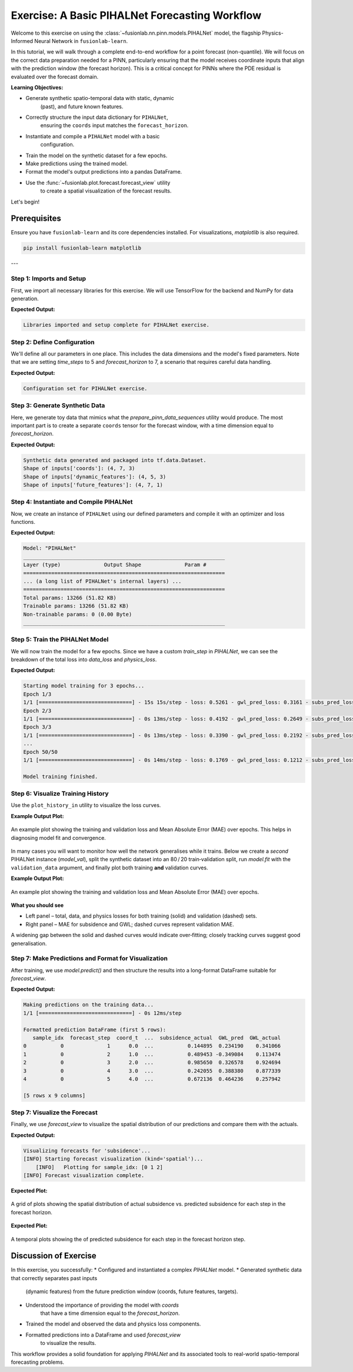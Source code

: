 .. _exercise_pihalnet_guide:

=================================================
Exercise: A Basic PIHALNet Forecasting Workflow
=================================================

Welcome to this exercise on using the
:class:`~fusionlab.nn.pinn.models.PIHALNet` model, the flagship
Physics-Informed Neural Network in ``fusionlab-learn``.

In this tutorial, we will walk through a complete end-to-end
workflow for a point forecast (non-quantile). We will focus on the
correct data preparation needed for a PINN, particularly ensuring
that the model receives coordinate inputs that align with the
prediction window (the forecast horizon). This is a critical
concept for PINNs where the PDE residual is evaluated over the
forecast domain.

**Learning Objectives:**

* Generate synthetic spatio-temporal data with static, dynamic
    (past), and future known features.
* Correctly structure the input data dictionary for ``PIHALNet``,
    ensuring the ``coords`` input matches the ``forecast_horizon``.
* Instantiate and compile a ``PIHALNet`` model with a basic
    configuration.
* Train the model on the synthetic dataset for a few epochs.
* Make predictions using the trained model.
* Format the model's output predictions into a pandas DataFrame.
* Use the :func:`~fusionlab.plot.forecast.forecast_view` utility
    to create a spatial visualization of the forecast results.

Let's begin!

Prerequisites
-------------

Ensure you have ``fusionlab-learn`` and its core dependencies
installed. For visualizations, `matplotlib` is also required.

.. code-block:: bash

   pip install fusionlab-learn matplotlib

---

Step 1: Imports and Setup
~~~~~~~~~~~~~~~~~~~~~~~~~~~
First, we import all necessary libraries for this exercise. We will
use TensorFlow for the backend and NumPy for data generation.

.. code-block:: python
   :linenos:

   import os
   import numpy as np
   import pandas as pd
   import tensorflow as tf
   import warnings

   # FusionLab imports (adjust paths if necessary for your environment)
   from fusionlab.nn.pinn.models import PIHALNet
   from fusionlab.plot.forecast import forecast_view, plot_forecast_by_step
   from fusionlab.plot.forecast import plot_forecasts
   from tensorflow.keras.losses import MeanSquaredError
   from tensorflow.keras.optimizers import Adam
   from tensorflow.data import Dataset, AUTOTUNE

   # Suppress warnings and TF logs for cleaner output
   warnings.filterwarnings('ignore')
   tf.get_logger().setLevel('ERROR')

   # Directory for saving any output images from this exercise
   EXERCISE_OUTPUT_DIR = "./pihalnet_exercise_outputs"
   os.makedirs(EXERCISE_OUTPUT_DIR, exist_ok=True)

   print("Libraries imported and setup complete for PIHALNet exercise.")


**Expected Output:**

.. code-block:: text

   Libraries imported and setup complete for PIHALNet exercise.


Step 2: Define Configuration
~~~~~~~~~~~~~~~~~~~~~~~~~~~~~~
We'll define all our parameters in one place. This includes the
data dimensions and the model's fixed parameters. Note that we are
setting `time_steps` to 5 and `forecast_horizon` to 7, a scenario
that requires careful data handling.

.. code-block:: python
   :linenos:

   # Toy configuration for the exercise
   BATCH_SIZE = 4
   TIME_STEPS = 5          # Look-back window size
   FORECAST_HORIZON = 7    # Prediction window size (now > time_steps)
   STATIC_INPUT_DIM = 2
   DYNAMIC_INPUT_DIM = 3
   FUTURE_INPUT_DIM = 1
   RANDOM_SEED = 42

   np.random.seed(RANDOM_SEED)
   tf.random.set_seed(RANDOM_SEED)

   # Define the fixed parameters for our PIHALNet model
   fixed_model_params = {
       "static_input_dim": STATIC_INPUT_DIM,
       "dynamic_input_dim": DYNAMIC_INPUT_DIM,
       "future_input_dim": FUTURE_INPUT_DIM,
       "output_subsidence_dim": 1,
       "output_gwl_dim": 1,
       "forecast_horizon": FORECAST_HORIZON,
       "quantiles": None, # We will do a point forecast
       "max_window_size": TIME_STEPS,
       "pde_mode": "consolidation",
       "pinn_coefficient_C": "learnable",
       "use_vsn": True
   }

   # Define some architectural parameters for the model
   architectural_params = {
       "embed_dim": 16,
       "hidden_units": 16,
       "lstm_units": 16,
       "attention_units": 8,
       "num_heads": 2,
       "dropout_rate": 0.1,
       "activation": "relu"
   }
   print("Configuration set for PIHALNet exercise.")


**Expected Output:**

.. code-block:: text

   Configuration set for PIHALNet exercise.


Step 3: Generate Synthetic Data
~~~~~~~~~~~~~~~~~~~~~~~~~~~~~~~~~
Here, we generate toy data that mimics what the
`prepare_pinn_data_sequences` utility would produce. The most
important part is to create a separate ``coords`` tensor for the
forecast window, with a time dimension equal to `forecast_horizon`.

.. code-block:: python
   :linenos:

   # 1. Generate features for the lookback window (length = time_steps)
   static_features = np.random.rand(
       BATCH_SIZE, STATIC_INPUT_DIM
   ).astype("float32")
   dynamic_features = np.random.rand(
       BATCH_SIZE, TIME_STEPS, DYNAMIC_INPUT_DIM
   ).astype("float32")

   # 2. Generate features and coordinates for the FORECAST window
   # These are the coordinates where the PDE will be evaluated.
   # Their time dimension must match `forecast_horizon`.
   future_t_coords = np.tile(
       np.arange(
           FORECAST_HORIZON, dtype="float32"
       ).reshape(1, FORECAST_HORIZON, 1),
       (BATCH_SIZE, 1, 1)
   )
   future_x_coords = np.random.rand(
       BATCH_SIZE, FORECAST_HORIZON, 1
   ).astype("float32")
   future_y_coords = np.random.rand(
       BATCH_SIZE, FORECAST_HORIZON, 1
   ).astype("float32")

   # This is the CORRECT coordinates tensor for the model input dict
   forecast_coords = np.concatenate(
       [future_t_coords, future_x_coords, future_y_coords], axis=-1
   )

   future_features = np.random.rand(
       BATCH_SIZE, FORECAST_HORIZON, FUTURE_INPUT_DIM
   ).astype("float32")

   # 3. Generate targets matching the forecast_horizon
   subs_targets = np.random.rand(
       BATCH_SIZE, FORECAST_HORIZON, 1
   ).astype("float32")
   gwl_targets = np.random.rand(
       BATCH_SIZE, FORECAST_HORIZON, 1
   ).astype("float32")

   # 4. Package inputs and targets into dictionaries
   inputs = {
       "coords": forecast_coords, # Shape: (batch, forecast_horizon, 3)
       "static_features": static_features,
       "dynamic_features": dynamic_features,
       "future_features": future_features,
   }
   targets = {
       "subs_pred": subs_targets,
       "gwl_pred": gwl_targets,
   }

   # 5. Create a tf.data.Dataset
   dataset = Dataset.from_tensor_slices((inputs, targets)).batch(BATCH_SIZE)

   print("Synthetic data generated and packaged into tf.data.Dataset.")
   print(f"Shape of inputs['coords']: {inputs['coords'].shape}")
   print(f"Shape of inputs['dynamic_features']: {inputs['dynamic_features'].shape}")
   print(f"Shape of inputs['future_features']: {inputs['future_features'].shape}")


**Expected Output:**

.. code-block:: text

   Synthetic data generated and packaged into tf.data.Dataset.
   Shape of inputs['coords']: (4, 7, 3)
   Shape of inputs['dynamic_features']: (4, 5, 3)
   Shape of inputs['future_features']: (4, 7, 1)


Step 4: Instantiate and Compile PIHALNet
~~~~~~~~~~~~~~~~~~~~~~~~~~~~~~~~~~~~~~~~~~
Now, we create an instance of ``PIHALNet`` using our defined parameters
and compile it with an optimizer and loss functions.

.. code-block:: python
   :linenos:

   # Instantiate PIHALNet with both fixed and architectural params
   model = PIHALNet(**fixed_model_params, **architectural_params)

   # Compile the model
   model.compile(
       optimizer=Adam(learning_rate=1e-3, clipnorm=1.0),
       loss={
           "subs_pred": MeanSquaredError(name="subs_data_loss"),
           "gwl_pred": MeanSquaredError(name="gwl_data_loss"),
       },
       metrics={
           "subs_pred": ["mae"],
           "gwl_pred": ["mae"],
       },
       loss_weights={"subs_pred": 1.0, "gwl_pred": 0.8},
       lambda_pde=0.1  # Weight for the physics loss component
   )

   # Build the model to see the summary (optional, fit() will also build it)
   model.build(input_shape={k: v.shape for k, v in inputs.items()})
   model.summary(line_length=110)


**Expected Output:**

.. code-block:: text

   Model: "PIHALNet"
   _________________________________________________________________
   Layer (type)              Output Shape              Param #
   =================================================================
   ... (a long list of PIHALNet's internal layers) ...
   =================================================================
   Total params: 13266 (51.82 KB)
   Trainable params: 13266 (51.82 KB)
   Non-trainable params: 0 (0.00 Byte)
   _________________________________________________________________


Step 5: Train the PIHALNet Model
~~~~~~~~~~~~~~~~~~~~~~~~~~~~~~~~
We will now train the model for a few epochs. Since we have a custom
`train_step` in `PIHALNet`, we can see the breakdown of the total loss
into `data_loss` and `physics_loss`.

.. code-block:: python
   :linenos:

   print("\nStarting model training for 3 epochs...")
   history = model.fit(dataset, epochs=50, verbose=1)
   print("\nModel training finished.")


**Expected Output:**

.. code-block:: text

   Starting model training for 3 epochs...
   Epoch 1/3
   1/1 [==============================] - 15s 15s/step - loss: 0.5261 - gwl_pred_loss: 0.3161 - subs_pred_loss: 0.2732 - gwl_pred_mae: 0.5168 - subs_pred_mae: 0.4599 - total_loss: 0.5401 - data_loss: 0.5261 - physics_loss: 0.1406
   Epoch 2/3
   1/1 [==============================] - 0s 13ms/step - loss: 0.4192 - gwl_pred_loss: 0.2649 - subs_pred_loss: 0.2074 - gwl_pred_mae: 0.4738 - subs_pred_mae: 0.3993 - total_loss: 0.4267 - data_loss: 0.4192 - physics_loss: 0.0741
   Epoch 3/3
   1/1 [==============================] - 0s 13ms/step - loss: 0.3390 - gwl_pred_loss: 0.2192 - subs_pred_loss: 0.1636 - gwl_pred_mae: 0.4294 - subs_pred_mae: 0.3502 - total_loss: 0.3439 - data_loss: 0.3390 - physics_loss: 0.0491
   ...
   Epoch 50/50
   1/1 [==============================] - 0s 14ms/step - loss: 0.1769 - gwl_pred_loss: 0.1212 - subs_pred_loss: 0.0800 - gwl_pred_mae: 0.2914 - subs_pred_mae: 0.2367 - total_loss: 0.1811 - data_loss: 0.1769 - physics_loss: 0.0422

   Model training finished.

Step 6: Visualize Training History
~~~~~~~~~~~~~~~~~~~~~~~~~~~~~~~~~~
Use the ``plot_history_in`` utility to visualize the loss curves.

.. code-block:: python
   :linenos:
   
   from fusionlab.nn.models.utils import plot_history_in 
   print("\\nPlotting training history...")
   
   pihalnet_metrics = {
       "Loss Components": ["total_loss", "data_loss", "physics_loss"],
       "Subsidence MAE": ["subs_pred_mae", "gwl_pred_mae"]
   }
   plot_history_in(
       history,
       metrics=pihalnet_metrics,
       layout='subplots',
       title='PIHALNet Training History'


**Example Output Plot:**

.. figure:: ../images/pihalnet_history_plot.png
   :alt: PIHALNet Training History Plot
   :align: center
   :width: 90%

   An example plot showing the training and validation loss and Mean
   Absolute Error (MAE) over epochs. This helps in diagnosing model
   fit and convergence.


In many cases you will want to monitor how well the network generalises
while it trains.  
Below we create a *second* PIHALNet instance (`model_val`), split the
synthetic dataset into an 80 / 20 train‑validation split, run
`model.fit` with the ``validation_data`` argument, and finally plot both
training **and** validation curves.

.. code-block:: python
   :linenos:
   

   # 1. Prepare an explicit train / validation split
   from tensorflow.data import AUTOTUNE

   total_batches = int(
       tf.data.experimental.cardinality(dataset).numpy()
   )
   if total_batches < 2:
       # Not enough batches to split → fall back to 1 batch train + 1 batch val
       warnings.warn(
           "Dataset has a single batch; duplicating it for validation.",
           RuntimeWarning,
       )
       train_ds = dataset
       valid_ds = dataset.take(1).prefetch(AUTOTUNE)
   else:
       val_batches = max(1, int(0.2 * total_batches))          # 20 % → validation
       train_ds = dataset.take(total_batches - val_batches)
       valid_ds = dataset.skip(total_batches - val_batches).prefetch(AUTOTUNE)

   # 2. Instantiate a new PIHALNet model (identical hyper‑params)
   model_val = PIHALNet(**fixed_model_params, **architectural_params)

   model_val.compile(
       optimizer=Adam(learning_rate=1e-3, clipnorm=1.0),
       loss={
           "subs_pred": MeanSquaredError(name="subs_data_loss"),
           "gwl_pred":  MeanSquaredError(name="gwl_data_loss"),
       },
       metrics={
           "subs_pred": ["mae"],
           "gwl_pred":  ["mae"],
       },
       loss_weights={"subs_pred": 1.0, "gwl_pred": 0.8},
       lambda_pde=0.1,
   )

   # 3. Fit with validation_data; keep the History object
   print("\nTraining model with validation monitoring...")
   history_val = model_val.fit(
       train_ds,
       validation_data=valid_ds,
       epochs=50,
       verbose=1,
   )
   print("\nTraining finished.")

   # 4. Plot both training and validation curves
   from fusionlab.nn.models.utils import plot_history_in

   print("\nPlotting training + validation history ...")

   # Extend the metric groups to include their 'val_' counterparts
   pihalnet_metrics_val = {
       "Loss Components": [
          "loss",  "total_loss", "data_loss", "physics_loss", 
           "val_loss",'val_gwl_pred_loss', 'val_subs_pred_loss'
       ],
       "Subsidence MAE": [
           "subs_pred_mae", "gwl_pred_mae",
           "val_subs_pred_mae", "val_gwl_pred_mae",
           ]
   }

   plot_history_in(
       history_val,
       metrics=pihalnet_metrics_val,
       layout="subplots",
       title="PIHALNet Train & Valid History",
   )


**Example Output Plot:**

.. figure:: ../images/pihalnet_history_val_plot.png
   :alt: PIHALNet Training History Plot
   :align: center
   :width: 90%

   An example plot showing the training and validation loss and Mean
   Absolute Error (MAE) over epochs.

   
**What you should see**

* Left panel – total, data, and physics losses for both training
  (solid) and validation (dashed) sets.
* Right panel – MAE for subsidence and GWL; dashed curves represent
  validation MAE.

A widening gap between the solid and dashed curves would indicate
over‑fitting; closely tracking curves suggest good generalisation.

Step 7: Make Predictions and Format for Visualization
~~~~~~~~~~~~~~~~~~~~~~~~~~~~~~~~~~~~~~~~~~~~~~~~~~~~~~~~
After training, we use `model.predict()` and then structure the
results into a long-format DataFrame suitable for `forecast_view`.

.. code-block:: python
   :linenos:

   print("\nMaking predictions on the training data...")
   predictions = model.predict(dataset)

   # The output is a dictionary: {'subs_pred': ..., 'gwl_pred': ...}
   # Let's format this into a pandas DataFrame.

   # We will manually create the DataFrame for this exercise.
   # In a real application, you might use a utility like
   # `format_pihalnet_predictions`qqq.
   # from fusionlab.nn.pinn.utils import format_pihalnet_predictions
   # df_results = format_pihalnet_predictions (predictions) 
   
   all_rows = []
   for i in range(BATCH_SIZE): # Iterate through each sample in the batch
       for j in range(FORECAST_HORIZON): # Iterate through each forecast step
           row = {
               'sample_idx': i,
               'forecast_step': j + 1,
               'coord_t': inputs['coords'][i, j, 0],
               'coord_x': inputs['coords'][i, j, 1],
               'coord_y': inputs['coords'][i, j, 2],
               'subsidence_pred': predictions['subs_pred'][i, j, 0],
               'subsidence_actual': targets['subs_pred'][i, j, 0],
               'GWL_pred': predictions['gwl_pred'][i, j, 0],
               'GWL_actual': targets['gwl_pred'][i, j, 0]
           }
           all_rows.append(row)

   df_results = pd.DataFrame(all_rows)
   print("\nFormatted prediction DataFrame (first 5 rows):")
   print(df_results.head())


**Expected Output:**

.. code-block:: text

   Making predictions on the training data...
   1/1 [==============================] - 0s 12ms/step

   Formatted prediction DataFrame (first 5 rows):
      sample_idx  forecast_step  coord_t  ...  subsidence_actual  GWL_pred  GWL_actual
   0           0              1      0.0  ...           0.144895  0.234190    0.341066
   1           0              2      1.0  ...           0.489453 -0.349084    0.113474
   2           0              3      2.0  ...           0.985650  0.326578    0.924694
   3           0              4      3.0  ...           0.242055  0.388380    0.877339
   4           0              5      4.0  ...           0.672136  0.464236    0.257942

   [5 rows x 9 columns]

Step 7: Visualize the Forecast
~~~~~~~~~~~~~~~~~~~~~~~~~~~~~~~~~
Finally, we use `forecast_view` to visualize the spatial
distribution of our predictions and compare them with the actuals.

.. code-block:: python
   :linenos:

   print("\nVisualizing forecasts for 'subsidence'...")
   plot_forecasts(
       forecast_df=df_results,
       target_name='subsidence', # We only plot subsidence
       kind='spatial', 
       spatial_cols=('coord_x', 'coord_y'),
       dt_col='coord_t',
       horizon_steps = [1, 2, 3], 
       max_cols=3, # Display 'Prediction' side-by-side
       cmap='viridis',
       axis_off=False,
       savefig=os.path.join(EXERCISE_OUTPUT_DIR, "pihalnet_exercise_forecast.png"),
       verbose=1
   )
   
   # we can use plot_forecast_by_step 
   from fusionlab.nn.pinn.utils import format_pihalnet_predictions
   from fusionlab.plot.forecast import plot_forecast_by_step 
   
   df_results = format_pihalnet_predictions (predictions) 
   plot_forecast_by_step(df_resuls, steps = [1, 2, 3], value_prefixes =['subsidence'])


**Expected Output:**

.. code-block:: text
   

   Visualizing forecasts for 'subsidence'...
   [INFO] Starting forecast visualization (kind='spatial')...
       [INFO]   Plotting for sample_idx: [0 1 2]
   [INFO] Forecast visualization complete.
   

**Expected Plot:**

.. figure:: ../../images/pihalnet_exercise_forecast.png
   :alt: PIHALNet Exercise Forecast Visualization
   :align: center
   :width: 80%

   A grid of plots showing the spatial distribution of actual
   subsidence vs. predicted subsidence for each step in the
   forecast horizon.

**Expected Plot:**

.. figure:: ../../images/temporal_exercise_forecast.png
   :alt: PIHALNet Exercise Forecast Visualization
   :align: center
   :width: 80%

   A temporal plots showing the  of predicted subsidence for each step in the
   forecast horizon step.
   
Discussion of Exercise
----------------------
In this exercise, you successfully:
* Configured and instantiated a complex `PIHALNet` model.
* Generated synthetic data that correctly separates past inputs
    (dynamic features) from the future prediction window (coords,
    future features, targets).
* Understood the importance of providing the model with `coords`
    that have a time dimension equal to the `forecast_horizon`.
* Trained the model and observed the data and physics loss components.
* Formatted predictions into a DataFrame and used `forecast_view`
    to visualize the results.

This workflow provides a solid foundation for applying `PIHALNet`
and its associated tools to real-world spatio-temporal forecasting
problems.
